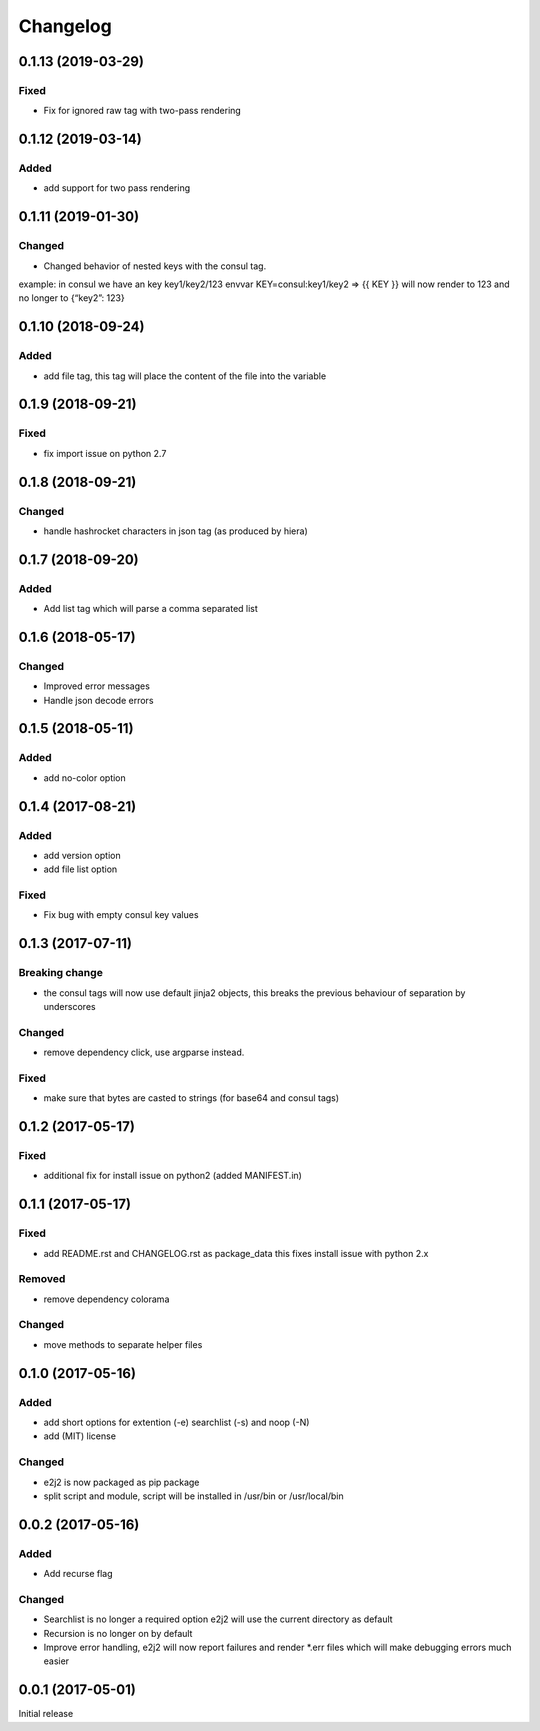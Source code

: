 Changelog
=========

0.1.13 (2019-03-29)
-------------------

Fixed
~~~~~

-  Fix for ignored raw tag with two-pass rendering

.. _section-1:

0.1.12 (2019-03-14)
-------------------

Added
~~~~~

-  add support for two pass rendering

.. _section-2:

0.1.11 (2019-01-30)
-------------------

Changed
~~~~~~~

-  Changed behavior of nested keys with the consul tag.

example: in consul we have an key key1/key2/123 envvar
KEY=consul:key1/key2 => {{ KEY }} will now render to 123 and no longer
to {“key2”: 123}

.. _section-3:

0.1.10 (2018-09-24)
-------------------

.. _added-1:

Added
~~~~~

-  add file tag, this tag will place the content of the file into the
   variable

.. _section-4:

0.1.9 (2018-09-21)
------------------

.. _fixed-1:

Fixed
~~~~~

-  fix import issue on python 2.7

.. _section-5:

0.1.8 (2018-09-21)
------------------

.. _changed-1:

Changed
~~~~~~~

-  handle hashrocket characters in json tag (as produced by hiera)

.. _section-6:

0.1.7 (2018-09-20)
------------------

.. _added-2:

Added
~~~~~

-  Add list tag which will parse a comma separated list

.. _section-7:

0.1.6 (2018-05-17)
------------------

.. _changed-2:

Changed
~~~~~~~

-  Improved error messages
-  Handle json decode errors

.. _section-8:

0.1.5 (2018-05-11)
------------------

.. _added-3:

Added
~~~~~

-  add no-color option

.. _section-9:

0.1.4 (2017-08-21)
------------------

.. _added-4:

Added
~~~~~

-  add version option
-  add file list option

.. _fixed-2:

Fixed
~~~~~

-  Fix bug with empty consul key values

.. _section-10:

0.1.3 (2017-07-11)
------------------

Breaking change
~~~~~~~~~~~~~~~

-  the consul tags will now use default jinja2 objects, this breaks the
   previous behaviour of separation by underscores

.. _changed-3:

Changed
~~~~~~~

-  remove dependency click, use argparse instead.

.. _fixed-3:

Fixed
~~~~~

-  make sure that bytes are casted to strings (for base64 and consul
   tags)

.. _section-11:

0.1.2 (2017-05-17)
------------------

.. _fixed-4:

Fixed
~~~~~

-  additional fix for install issue on python2 (added MANIFEST.in)

.. _section-12:

0.1.1 (2017-05-17)
------------------

.. _fixed-5:

Fixed
~~~~~

-  add README.rst and CHANGELOG.rst as package_data this fixes install
   issue with python 2.x

Removed
~~~~~~~

-  remove dependency colorama

.. _changed-4:

Changed
~~~~~~~

-  move methods to separate helper files

.. _section-13:

0.1.0 (2017-05-16)
------------------

.. _added-5:

Added
~~~~~

-  add short options for extention (-e) searchlist (-s) and noop (-N)
-  add (MIT) license

.. _changed-5:

Changed
~~~~~~~

-  e2j2 is now packaged as pip package
-  split script and module, script will be installed in /usr/bin or
   /usr/local/bin

.. _section-14:

0.0.2 (2017-05-16)
------------------

.. _added-6:

Added
~~~~~

-  Add recurse flag

.. _changed-6:

Changed
~~~~~~~

-  Searchlist is no longer a required option e2j2 will use the current
   directory as default
-  Recursion is no longer on by default
-  Improve error handling, e2j2 will now report failures and render
   \*.err files which will make debugging errors much easier

.. _section-15:

0.0.1 (2017-05-01)
------------------

Initial release
